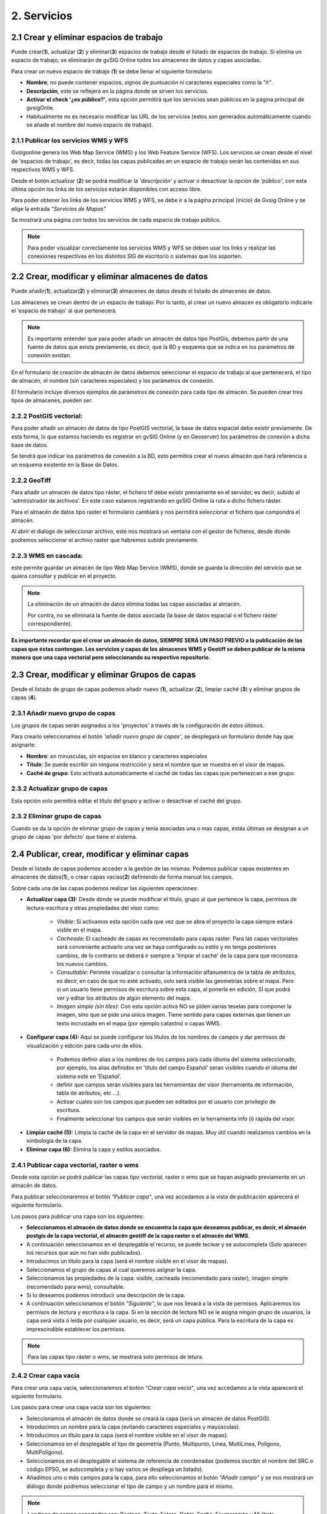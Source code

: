 2. Servicios
============

2.1 Crear y eliminar espacios de trabajo
----------------------------------------
Puede crear(**1**), actualizar (**2**) y eliminar(**3**) espacios de trabajo desde el listado de espacios de trabajo. Si elimina un espacio de trabajo, se eliminarán de gvSIG Online todos los almacenes de datos y capas asociadas.

.. image:: ../images/ws1_2.png
   :align: center

Para crear un nuevo espacio de trabajo (**1**) se debe llenar el siguiente formulario:

- **Nombre**, no puede contener espacios, signos de puntuación ni caracteres especiales como la *"ñ"*.
- **Descripción**, este se reflejerá en la página donde se sirven los servicios.
- **Activar el check '¿es público?'**, esta opción permitirá que los servicios sean públicos en la página principal de gvsigOnlie.

- Habitualmente no es necesario modificar las URL de los servicios (estos son generados automáticamente cuando se añade el nombre del nuevo espacio de trabajo).

.. image:: ../images/ws1_3.png
   :align: center

2.1.1 Publicar los servicios WMS y WFS
~~~~~~~~~~~~~~~~~~~~~~~~~~~~~~~~~~~~~~
Gvsigonline genera los Web Map Service (WMS) y los Web Feature Service (WFS). Los servicios se crean desde el nivel de 'espacios de trabajo', es decir, todas las capas publicadas en un espacio de trabajo serán las contenidas en sus respectivos WMS y WFS.

Desde el botón actualizar (**2**) se podrá modificar la *'descripción'* y activar o desactivar la opción de *'público'*, con esta última opción los links de los servicios estarán disponibles con acceso libre.

Para poder obtener los links de los servicios WMS y WFS, se debe ir a la página principal (inicio) de Gvsig Online y se elige la entrada *"Servicios de Mapas"*

.. image:: ../images/ws1_4.png
   :align: center

Se mostrará una página con todos los servicios de cada espacio de trabajo público.

.. image:: ../images/ws1_5.png
   :align: center


.. note::
   Para poder visualizar correctamente los servicios WMS y WFS se deben usar los links y realizar las conexiones respectivas en los distintos SIG de escritorio o sistemas que los soporten.

2.2 Crear, modificar y eliminar almacenes de datos
--------------------------------------------------
Puede añadir(**1**), actualizar(**2**) y eliminar(**3**) almacenes de datos desde el listado de almacenes de datos.

.. image:: ../images/ds1.png
   :align: center

Los almacenes se crean dentro de un espacio de trabajo. Por lo tanto, al crear un nuevo almacén es obligatorio indicarle el 'espacio de trabajo' al que pertenecerá.

.. note::
      Es importante entender que para poder añadir un almacén de datos tipo PostGis, debemos partir de una fuente de datos que exista previamente, es decir, que la BD y esquema que se indica en los parámetros de conexión existan.
 
En el formulario de creación de almacén de datos debemos seleccionar el espacio de trabajo al que pertenecerá, el tipo de almacén, 
el nombre (sin caracteres especiales) y los parámetros de conexión.

El formulario incluye diversos ejemplos de parámetros de conexión para cada tipo de almacén. Se pueden crear tres tipos de almacenes, pueden ser:

2.2.2 PostGIS vectorial:
~~~~~~~~~~~~~~~~~~~~~~~~
Para poder añadir un almacén de datos de tipo PostGIS vectorial, la base de datos espacial debe existir previamente. 
De esta forma, lo que estamos haciendo es registrar en gvSIG Online (y en Geoserver) los parámetros de conexión a dicha base de datos.

Se tendrá que indicar los parámetros de conexión a la BD, esto permitirá crear el nuevo almacén que hará referencia a un esquema existente en la Base de Datos.


.. image:: ../images/ds2.png
   :align: center

2.2.2 GeoTiff
~~~~~~~~~~~~~
Para añadir un almacén de datos tipo ráster, el fichero tif debe existir previamente en el servidor, es decir, subido al 'administrador de archivos'. En este caso estamos registrando en gvSIG Online la ruta a dicho fichero ráster.

Para el almacén de datos tipo raster el formulario cambiará y nos permitirá seleccionar el fichero que compondrá el almacén.


.. image:: ../images/ds3.png
   :align: center

Al abrir el dialogo de seleccionar archivo, este nos mostrará un ventana con el gestor de ficheros, desde donde podremos seleccionar el archivo raster que habremos subido previamente.

.. image:: ../images/ds4.png
   :align: center

2.2.3 WMS en cascada:
~~~~~~~~~~~~~~~~~~~~~
este permite guardar un almacén de tipo Web Map Service (WMS), donde se guarda la dirección del servicio que se quiera consultar y publicar en el proyecto.

.. image:: ../images/ds5.png
   :align: center

.. note::
   	La eliminación de un almacén de datos elimina todas las capas asociadas al almacén.
       
   	Por contra, no se eliminará la fuente de datos asociada (la base de datos espacial o el fichero ráster correspondiente).


**Es importante recordar que el crear un almacén de datos, SIEMPRE SERÁ UN PASO PREVIO a la publicación de las capas que éstas contengan. Los servicios y capas de los almacenes WMS y Geotiff se deben publicar de la misma manera que una capa vectorial pero seleccionando su respectivo repositorio.**   


2.3 Crear, modificar y eliminar Grupos de capas
-----------------------------------------------
Desde el listado de grupo de capas podemos añadir nuevo (**1**), actualizar (**2**), limpiar caché (**3**) y eliminar grupos de capas (**4**).

.. image:: ../images/layer_group.png
   :align: center
   
2.3.1 Añadir nuevo grupo de capas
~~~~~~~~~~~~~~~~~~~~~~~~~~~~~~~~~
Los grupos de capas serán asignados a los 'proyectos' a través de la configuración de éstos últimos. 

Para crearlo seleccionamos el botón *'añadir nuevo grupo de capas'*, se desplegará un formulario donde hay que asignarle:

- **Nombre**: en minúsculas, sin espacios en blanco y caracteres especiales
- **Título**: Se puede escribir sin ninguna restricción y será el nombre que se muestra en el visor de mapas.
- **Caché de grupo**: Esto activará automaticamente el caché de todas las capas que pertenezcan a ese grupo.
 
.. image:: ../images/layer_group_new.png
   :align: center

2.3.2  Actualizar grupo de capas
~~~~~~~~~~~~~~~~~~~~~~~~~~~~~~~~
Esta opción solo permitirá editar el título del grupo y activar o desactivar el caché del grupo.


2.3.2 Eliminar grupo de capas
~~~~~~~~~~~~~~~~~~~~~~~~~~~~~
Cuando se da la opción de eliminar grupo de capas y tenía asociadas una o mas capas, estás últimas se designan a un grupo de capas 'por defecto' que tiene el sistema. 


2.4 Publicar, crear, modificar y eliminar capas
-----------------------------------------------
Desde el listado de capas podemos acceder a la gestión de las mismas. Podemos publicar capas existentes en almacenes de datos(**1**), o crear capas vacías(**2**) definiendo de forma manual los campos.

.. image:: ../images/layer1.png
   :align: center

Sobre cada una de las capas podemos realizar las siguientes operaciones:

*   **Actualizar capa (3):** Desde donde se puede modificar el título, grupo al que pertenece la capa, permisos de lectura-escritura y otras propiedades del visor como:
 
      - *Visible*: Si activamos esta opción cada que vez que se abra el proyecto la capa siempre estará visble en el mapa.
      - *Cacheada*: El cacheado de capas es recomendado para capas raster. Para las capas vectoriales será conveniente activarlo una vez se haya configurado su estilo y no tenga posteriores cambios, de lo contrario se deberá ir siempre a 'limpiar el caché' de la capa para que reconozca los nuevos cambios.
      - *Consultable*: Perimite visualizar o consultar la información alfanumérica de la tabla de atributos, es decir, en caso de que no esté activado, solo será visible las geometrías sobre el mapa. Pero si un usuario tiene permisos de escritura sobre esta capa, al ponerla en edición, SÍ que podrá ver y editar los atributos de algún elemento del mapa.
      - *Imagen simple (sin tiles)*: Con esta opción activa NO se piden varias teselas para componer la imagen, sino que se pide una única imagen. Tiene sentido para capas externas que tienen un texto incrustado en el mapa (por ejemplo catastro) o capas WMS. 

.. image:: ../images/layer2_1.png
   :align: center

*   **Configurar capa (4):** Aqui se puede configurar los títulos de los nombres de campos y dar permisos de visualización y edición para cada uno de ellos.

      - Podemos definir alias a los nombres de los campos para cada idioma del sistema seleccionado, por ejemplo, los alias definidos en 'título del campo Español' seran visibles cuando el idioma del sistema esté en 'Español'.
      - definir que campos serán visibles para las herramientas del visor (herramienta de información, tabla de atributos, etc …). 
      - Activar cuales son los campos que pueden ser editados por el usuario con privilegio de escritura.
      - Finalmente seleccionar los campos que serán visibles en la herramienta info (i) rápida del visor.

.. image:: ../images/layer2_2.png
   :align: center

*   **Limpiar caché (5):** Limpia la caché de la capa en el servidor de mapas. Muy útil cuando realizamos cambios en la simbología de la capa.

*   **Eliminar capa (6):** Elimina la capa y estilos asociados.


2.4.1 Publicar capa vectorial, raster o wms
~~~~~~~~~~~~~~~~~~~~~~~~~~~~~~~~~~~~~~~~~~~
Desde esta opción se podrá publicar las capas tipo vectorial, raster o wms que se hayan asignado previamente en un almacén de datos.

Para publicar seleccionaremos el botón *"Publicar capa"*, una vez accedamos a la vista de publicación aparecerá el siguiente formulario.

.. image:: ../images/publish1.png
   :align: center
   
Los pasos para publicar una capa son los siguientes:

*	**Seleccionamos el almacén de datos donde se encuentra la capa que deseamos publicar, es decir, el almacén postgis de la capa vectorial, el almacén geotiff de la capa raster o el almacén del WMS**.

*	A continuación seleccionamos en el desplegable el recurso, se puede teclear y se autocompleta (Solo aparecen los recursos que aún no han sido publicados).

*	Introducimos un titulo para la capa (será el nombre visible en el visor de mapas).

*	Seleccionamos el grupo de capas al cual queremos asignar la capa.

*	Seleccionamos las propiedades de la capa: visible, cacheada (recomendado para raster), imagen simple (recomendado para wms), consultable.

*	Si lo deseamos podemos introducir una descripción de la capa.

*	A continuación seleccionamos el botón *"Siguiente"*, lo que nos llevará a la vista de permisos. Aplicaremos los permisos de lectura y escritura a la capa. Si en la sección de lectura NO se le asigna ningún grupo de usuarios, la capa será vista o leida por cualquier usuario, es decir, será un capa pública. Para la escritura de la capa es imprescindible establecer los permisos.

.. image:: ../images/permissions.png
   :align: center
   
.. note::
      Para las capas tipo ráster o wms, se mostrará solo permisos de letura.
   	
2.4.2 Crear capa vacía
~~~~~~~~~~~~~~~~~~~~~~
Para crear una capa vacía, seleccionaremos el botón *"Crear capa vacía"*, una vez accedamos a la vista aparecerá el siguiente formulario.

.. image:: ../images/create_layer1.png
   :align: center
   
Los pasos para crear una capa vacía son los siguientes:

*	Seleccionamos el almacén de datos donde se creará la capa (será un almacén de datos PostGIS).

*	Introducimos un nombre para la capa (evitando caracteres especiales y mayúsculas).

*	Introducimos un título para la capa (será el nombre visible en el visor de mapas).

*	Seleccionamos en el desplegable el tipo de geometría (Punto, Multipunto, Linea, MultiLinea, Polígono, MultiPolígono).

*	Seleccionamos en el desplegable el sistema de referencia de coordenadas (podemos escribir el nombre del SRC o código EPSG, se autocompleta y si hay varios se despliega un listado).

*	Añadimos uno o más campos para la capa, para ello seleccionamos el botón *"Añadir campo"* y se nos mostrará un diálogo donde podremos seleccionar el tipo de campo y un nombre para el mismo.

.. image:: ../images/select_field2.png
   :align: center
   
.. note::
   Los tipos de campo soportados son: Boolean, Texto, Entero, Doble, Fecha, Enumeración y Multiple enumeración (para añadir alguno de estos dos últimos, se debe tener algún listado de enumeraciones)

*	Seleccionamos las propiedades de la capa: visible, cacheada (recomendado para raster), imagen simple (recomendado para wms), consultable.

*	Si lo deseamos podemos introducir una descripción de la capa.

*	A continuación seleccionamos el botón *"Siguiente"*, lo que nos llevará a la vista de permisos.

*  Por último aplicaremos los permisos de lectura y escritura a la capa.


.. image:: ../images/permissions.png
   :align: center
   
.. note::
   	Para las capas creadas desde el sistema, automáticamente tendrán los campos de control intero en la tabla de atributos.


2.5 Gestión de bloqueos
-----------------------
desde ésta entrada podemos consultar los bloqueos activos que tengan algunas capas, así como desbloquearlas pero NO bloquearlas. Estas capas solo se bloquean mediante la edición de las mismas o si han sido descargadas a través de la aplicación móvil. En ese último caso hay que tener especial atención, porque si la capa es desbloqueada desde el sistema, posteriormente no se podrá subir (exportar) la capa desde la app móvil al sistema. 

.. image:: ../images/block1.png
   :align: center

2.6 Gestión de capas base
-------------------------
Los usuarios administradores podrán configurar el juego de capas base que estarán disponibles para añadir a cualquiera de los proyectos.

Para acceder a esta funcionalidad, aparecerá la entrada correspondiente dentro del menú de 'servicios' del panel de control.

En la entrada de '*capas base*' se pueden realizar operaciones básicas: añadir nueva capa base(**1**), actualizar (**2**) o eliminar (**3**).

.. image:: ../images/base_layers.png
   :align: center

para añadir una nueva capa base (**1**) se podran definir diferentes tipos de proveedores y para cada uno de ellos sus respectivos parámetros de conexión.

2.6.1 Capas base WMS/WMTS:
~~~~~~~~~~~~~~~~~~~~~~~~~~
Se indica un nombre y el título (como se verá en el proyecto).  La url del servicio es imprescindible, asi como conocer la versión del mismo. Una vez indicadas, se marca la capa y el formato.

.. image:: ../images/base_layers_wms_wmts.png
   :align: center

Cuando se abra el proyecto se mostrará en el mapa la capa base que se fijó por defeto, pero siempre se dispondrán en el panel de contenidos el listado de las añadidas al proyecto, pudiendo cambiarlas y fijar de base la que se quiera.

.. image:: ../images/base_layers_wms_1.png
   :align: center

2.6.2 Capas base OSM/tile XYZ:
~~~~~~~~~~~~~~~~~~~~~~~~~~~~~~
Para los tipos OpenStreetMap y tiles XYZ basta con indicar el nombre, título y la URL del servicio.

En el caso de OSM genérico, es opcional el añadir la URL, ya que el sistema internamente reconoce este servicio con seleccionar el tipo '*OSM*', entonces, si no se añade la url, se conectará al servicio básico de OSM. 

.. image:: ../images/base_layers_osm.png
   :align: center

Si son capas tiles XYZ, se debe especificar su URL y asegurarse que contenga el formato al final: "**/{z}/{x}/{y}.png**", por ejemplo, un servicio openlayers disponible de este tipo es "http://{a-c}.basemaps.cartocdn.com/dark_all/{z}/{x}/{y}.png"

.. image:: ../images/base_layers_xyz.png
   :align: center

Para obtener más ejemplos de otras openlayers tiles de OSM, se puede revisar las siguientes páginas: 

*  BlogOpenlayeres_.
 
*  OpenLayers.org_.
 
 .. _BlogOpenlayeres: http://blog.programster.org/openlayers-3-using-different-osm-tiles/

 .. _Openlayers.org: https://openlayers.org/en/latest/examples/localized-openstreetmap.html

Las capas base de OSM por defecto y otra de tipo tile XYZ, en el proyecto se visualizan:

.. image:: ../images/base_layers_osm_xyz_mapa.png
   :align: center

2.6.3 Capas base Bing:
~~~~~~~~~~~~~~~~~~~~~~
Al seleccionar el tipo '*bing*', necesitará un API-KEY para poder utilizar los servicios de Microsoft y añadir el nombre de las capa disponible, por ejemplo: '*Road*', '*Aerial*', '*collinsBart*', entre otros. 

.. image:: ../images/base_layers_bing.png
   :align: center
   
Las capas base de Bing, en el proyecto se visualizan:

.. image:: ../images/base_layers_bing1.png
   :align: center

Para mayor información con respecto al uso de las capas base tipo '*bing*', sus capas disponibles y obtención de las API-key, consultar en su página oficial: 

* BingMaps_.

 .. _BingMaps: http://openlayers.org/en/latest/examples/bing-maps.html


Finalmente gestionadas las capas base en el panel de control - 'servicios', se podrá ir a la definición de los proyectos, declarar cuáles se quieren incorporar, así como indicar cuál estará anclada por defecto al cargar el proyecto.

.. image:: ../images/base_layers_proyecto.png
   :align: center
